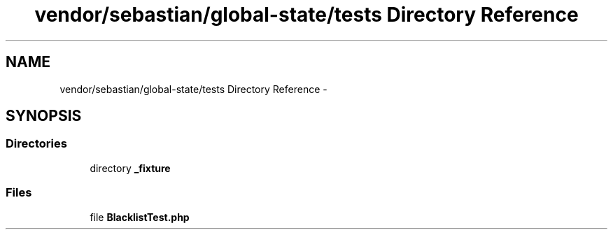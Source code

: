 .TH "vendor/sebastian/global-state/tests Directory Reference" 3 "Tue Apr 14 2015" "Version 1.0" "VirtualSCADA" \" -*- nroff -*-
.ad l
.nh
.SH NAME
vendor/sebastian/global-state/tests Directory Reference \- 
.SH SYNOPSIS
.br
.PP
.SS "Directories"

.in +1c
.ti -1c
.RI "directory \fB_fixture\fP"
.br
.in -1c
.SS "Files"

.in +1c
.ti -1c
.RI "file \fBBlacklistTest\&.php\fP"
.br
.in -1c
